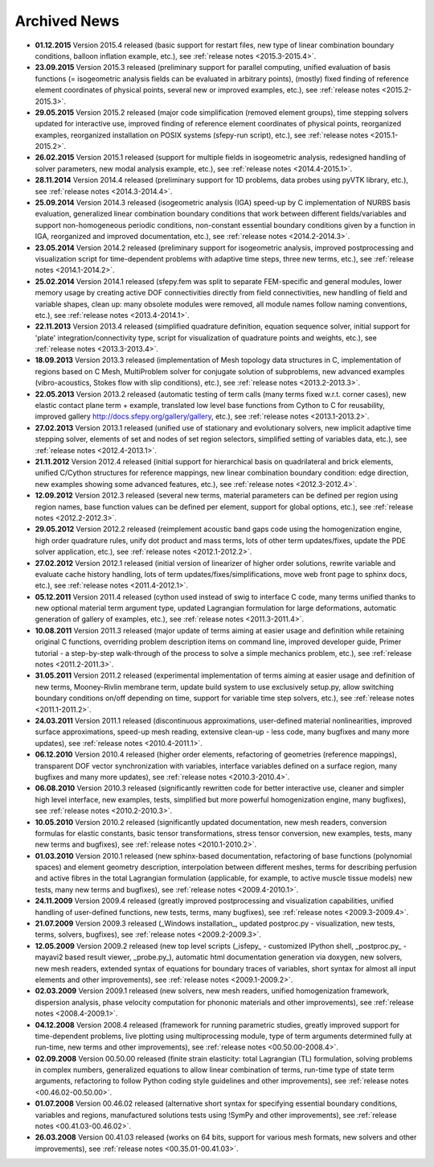 .. _archived_news:

Archived News
=============

* **01.12.2015** Version 2015.4 released (basic support for restart files,
  new type of linear combination boundary conditions, balloon inflation
  example, etc.), see :ref:`release notes <2015.3-2015.4>`.

* **23.09.2015** Version 2015.3 released (preliminary support for parallel
  computing, unified evaluation of basis functions (= isogeometric analysis
  fields can be evaluated in arbitrary points), (mostly) fixed finding of
  reference element coordinates of physical points, several new or improved
  examples, etc.), see :ref:`release notes <2015.2-2015.3>`.

* **29.05.2015** Version 2015.2 released (major code simplification (removed
  element groups), time stepping solvers updated for interactive use, improved
  finding of reference element coordinates of physical points, reorganized
  examples, reorganized installation on POSIX systems (sfepy-run script),
  etc.), see :ref:`release notes <2015.1-2015.2>`.

* **26.02.2015** Version 2015.1 released (support for multiple fields in
  isogeometric analysis, redesigned handling of solver parameters, new modal
  analysis example, etc.), see :ref:`release notes <2014.4-2015.1>`.

* **28.11.2014** Version 2014.4 released (preliminary support for 1D problems,
  data probes using pyVTK library, etc.), see :ref:`release notes
  <2014.3-2014.4>`.

* **25.09.2014** Version 2014.3 released (isogeometric analysis (IGA) speed-up
  by C implementation of NURBS basis evaluation, generalized linear combination
  boundary conditions that work between different fields/variables and support
  non-homogeneous periodic conditions, non-constant essential boundary
  conditions given by a function in IGA, reorganized and improved
  documentation, etc.), see :ref:`release notes <2014.2-2014.3>`.

* **23.05.2014** Version 2014.2 released (preliminary support for isogeometric
  analysis, improved postprocessing and visualization script for time-dependent
  problems with adaptive time steps, three new terms, etc.), see :ref:`release
  notes <2014.1-2014.2>`.

* **25.02.2014** Version 2014.1 released (sfepy.fem was split to separate
  FEM-specific and general modules, lower memory usage by creating active DOF
  connectivities directly from field connectivities, new handling of field and
  variable shapes, clean up: many obsolete modules were removed, all module
  names follow naming conventions, etc.), see :ref:`release notes
  <2013.4-2014.1>`.

* **22.11.2013** Version 2013.4 released (simplified quadrature definition,
  equation sequence solver, initial support for 'plate'
  integration/connectivity type, script for visualization of quadrature points
  and weights, etc.), see :ref:`release notes <2013.3-2013.4>`.

* **18.09.2013** Version 2013.3 released (implementation of Mesh topology data
  structures in C, implementation of regions based on C Mesh, MultiProblem
  solver for conjugate solution of subproblems, new advanced examples
  (vibro-acoustics, Stokes flow with slip conditions), etc.), see :ref:`release
  notes <2013.2-2013.3>`.

* **22.05.2013** Version 2013.2 released (automatic testing of term calls (many
  terms fixed w.r.t. corner cases), new elastic contact plane term + example,
  translated low level base functions from Cython to C for reusability,
  improved gallery http://docs.sfepy.org/gallery/gallery, etc.), see
  :ref:`release notes <2013.1-2013.2>`.

* **27.02.2013** Version 2013.1 released (unified use of stationary and
  evolutionary solvers, new implicit adaptive time stepping solver, elements of
  set and nodes of set region selectors, simplified setting of variables data,
  etc.), see :ref:`release notes <2012.4-2013.1>`.

* **21.11.2012** Version 2012.4 released (initial support for hierarchical
  basis on quadrilateral and brick elements, unified C/Cython structures for
  reference mappings, new linear combination boundary condition: edge
  direction, new examples showing some advanced features, etc.), see
  :ref:`release notes <2012.3-2012.4>`.

* **12.09.2012** Version 2012.3 released (several new terms, material
  parameters can be defined per region using region names, base function values
  can be defined per element, support for global options, etc.), see
  :ref:`release notes <2012.2-2012.3>`.

* **29.05.2012** Version 2012.2 released (reimplement acoustic band gaps code
  using the homogenization engine, high order quadrature rules, unify dot
  product and mass terms, lots of other term updates/fixes, update the PDE
  solver application, etc.), see :ref:`release notes <2012.1-2012.2>`.

* **27.02.2012** Version 2012.1 released (initial version of linearizer of
  higher order solutions, rewrite variable and evaluate cache history handling,
  lots of term updates/fixes/simplifications, move web front page to sphinx
  docs, etc.), see :ref:`release notes <2011.4-2012.1>`.

* **05.12.2011** Version 2011.4 released (cython used instead of swig to
  interface C code, many terms unified thanks to new optional material
  term argument type, updated Lagrangian formulation for large
  deformations, automatic generation of gallery of examples, etc.), see
  :ref:`release notes <2011.3-2011.4>`.

* **10.08.2011** Version 2011.3 released (major update of terms aiming at
  easier usage and definition while retaining original C functions,
  overriding problem description items on command line, improved
  developer guide, Primer tutorial - a step-by-step walk-through of the
  process to solve a simple mechanics problem, etc.), see
  :ref:`release notes <2011.2-2011.3>`.

* **31.05.2011** Version 2011.2 released (experimental implementation of
  terms aiming at easier usage and definition of new terms,
  Mooney-Rivlin membrane term, update build system to use exclusively
  setup.py, allow switching boundary conditions on/off depending on
  time, support for variable time step solvers, etc.), see
  :ref:`release notes <2011.1-2011.2>`.

* **24.03.2011** Version 2011.1 released (discontinuous approximations,
  user-defined material nonlinearities, improved surface approximations,
  speed-up mesh reading, extensive clean-up - less code, many bugfixes
  and many more updates), see
  :ref:`release notes <2010.4-2011.1>`.

* **06.12.2010** Version 2010.4 released (higher order elements,
  refactoring of geometries (reference mappings), transparent DOF vector
  synchronization with variables, interface variables defined on a
  surface region, many bugfixes and many more updates), see
  :ref:`release notes <2010.3-2010.4>`.

* **06.08.2010** Version 2010.3 released (significantly rewritten code for
  better interactive use, cleaner and simpler high level interface, new
  examples, tests, simplified but more powerful homogenization engine,
  many bugfixes), see :ref:`release notes <2010.2-2010.3>`.

* **10.05.2010** Version 2010.2 released (significantly updated
  documentation, new mesh readers, conversion formulas for elastic
  constants, basic tensor transformations, stress tensor conversion, new
  examples, tests, many new terms and bugfixes), see :ref:`release notes
  <2010.1-2010.2>`.

* **01.03.2010** Version 2010.1 released (new sphinx-based documentation,
  refactoring of base functions (polynomial spaces) and element geometry
  description, interpolation between different meshes, terms for
  describing perfusion and active fibres in the total Lagrangian
  formulation (applicable, for example, to active muscle tissue models)
  new tests, many new terms and bugfixes), see :ref:`release notes
  <2009.4-2010.1>`.

* **24.11.2009** Version 2009.4 released (greatly improved postprocessing
  and visualization capabilities, unified handling of user-defined
  functions, new tests, terms, many bugfixes), see :ref:`release notes
  <2009.3-2009.4>`.

* **21.07.2009** Version 2009.3 released (_Windows installation_, updated
  postproc.py - visualization, new tests, terms, solvers, bugfixes), see
  :ref:`release notes <2009.2-2009.3>`.

* **12.05.2009** Version 2009.2 released (new top level scripts
  (_isfepy_ - customized IPython shell, _postproc.py_ - mayavi2 based
  result viewer, _probe.py_), automatic html documentation generation
  via doxygen, new solvers, new mesh readers, extended syntax of
  equations for boundary traces of variables, short syntax for almost
  all input elements and other improvements), see :ref:`release notes
  <2009.1-2009.2>`.

* **02.03.2009** Version 2009.1 released (new solvers, new mesh readers,
  unified homogenization framework, dispersion analysis, phase velocity
  computation for phononic materials and other improvements), see
  :ref:`release notes <2008.4-2009.1>`.

* **04.12.2008** Version 2008.4 released (framework for running
  parametric studies, greatly improved support for time-dependent
  problems, live plotting using multiprocessing module, type of term
  arguments determined fully at run-time, new terms and other
  improvements), see :ref:`release notes <00.50.00-2008.4>`.

* **02.09.2008** Version 00.50.00 released (finite strain elasticity:
  total Lagrangian (TL) formulation, solving problems in complex
  numbers, generalized equations to allow linear combination of terms,
  run-time type of state term arguments, refactoring to follow Python
  coding style guidelines and other improvements), see :ref:`release
  notes <00.46.02-00.50.00>`.

* **01.07.2008** Version 00.46.02 released (alternative short syntax for
  specifying essential boundary conditions, variables and regions,
  manufactured solutions tests using !SymPy and other improvements),
  see :ref:`release notes <00.41.03-00.46.02>`.

* **26.03.2008** Version 00.41.03 released (works on 64 bits, support for
  various mesh formats, new solvers and other improvements), see
  :ref:`release notes <00.35.01-00.41.03>`.
